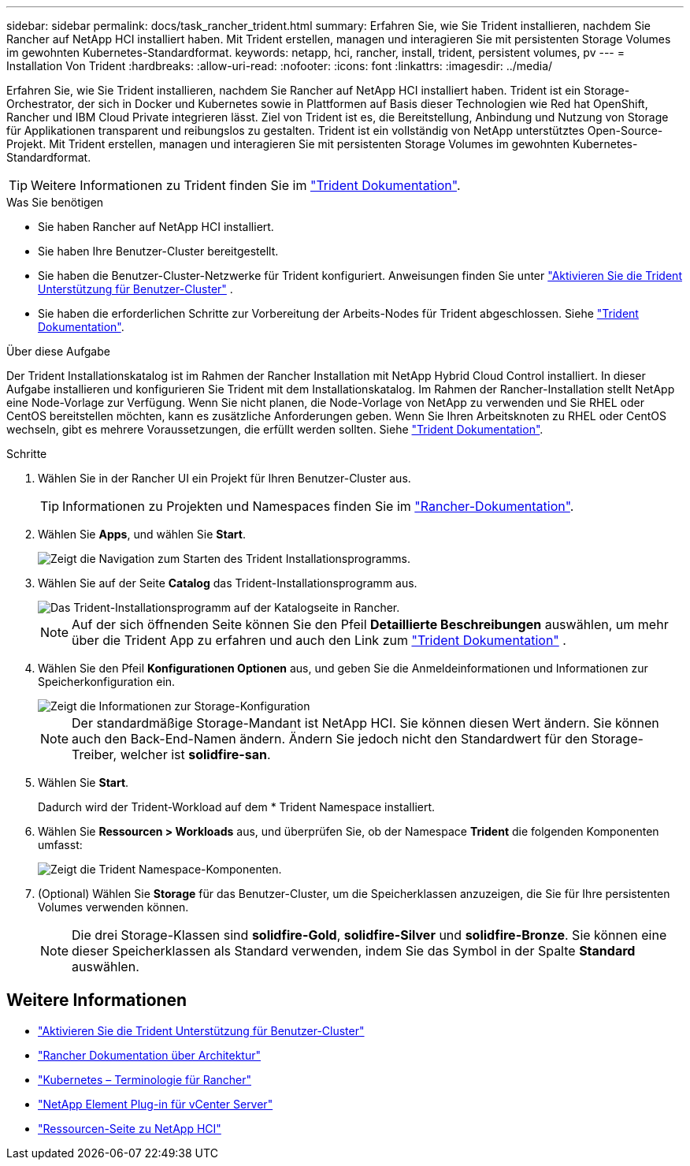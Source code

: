 ---
sidebar: sidebar 
permalink: docs/task_rancher_trident.html 
summary: Erfahren Sie, wie Sie Trident installieren, nachdem Sie Rancher auf NetApp HCI installiert haben. Mit Trident erstellen, managen und interagieren Sie mit persistenten Storage Volumes im gewohnten Kubernetes-Standardformat. 
keywords: netapp, hci, rancher, install, trident, persistent volumes, pv 
---
= Installation Von Trident
:hardbreaks:
:allow-uri-read: 
:nofooter: 
:icons: font
:linkattrs: 
:imagesdir: ../media/


[role="lead"]
Erfahren Sie, wie Sie Trident installieren, nachdem Sie Rancher auf NetApp HCI installiert haben. Trident ist ein Storage-Orchestrator, der sich in Docker und Kubernetes sowie in Plattformen auf Basis dieser Technologien wie Red hat OpenShift, Rancher und IBM Cloud Private integrieren lässt. Ziel von Trident ist es, die Bereitstellung, Anbindung und Nutzung von Storage für Applikationen transparent und reibungslos zu gestalten. Trident ist ein vollständig von NetApp unterstütztes Open-Source-Projekt. Mit Trident erstellen, managen und interagieren Sie mit persistenten Storage Volumes im gewohnten Kubernetes-Standardformat.


TIP: Weitere Informationen zu Trident finden Sie im https://netapp-trident.readthedocs.io/en/stable-v20.10/introduction.html["Trident Dokumentation"^].

.Was Sie benötigen
* Sie haben Rancher auf NetApp HCI installiert.
* Sie haben Ihre Benutzer-Cluster bereitgestellt.
* Sie haben die Benutzer-Cluster-Netzwerke für Trident konfiguriert. Anweisungen finden Sie unter link:task_trident_configure_networking.html["Aktivieren Sie die Trident Unterstützung für Benutzer-Cluster"] .
* Sie haben die erforderlichen Schritte zur Vorbereitung der Arbeits-Nodes für Trident abgeschlossen. Siehe https://netapp-trident.readthedocs.io/en/stable-v20.10/kubernetes/operations/tasks/worker.html["Trident Dokumentation"^].


.Über diese Aufgabe
Der Trident Installationskatalog ist im Rahmen der Rancher Installation mit NetApp Hybrid Cloud Control installiert. In dieser Aufgabe installieren und konfigurieren Sie Trident mit dem Installationskatalog. Im Rahmen der Rancher-Installation stellt NetApp eine Node-Vorlage zur Verfügung. Wenn Sie nicht planen, die Node-Vorlage von NetApp zu verwenden und Sie RHEL oder CentOS bereitstellen möchten, kann es zusätzliche Anforderungen geben. Wenn Sie Ihren Arbeitsknoten zu RHEL oder CentOS wechseln, gibt es mehrere Voraussetzungen, die erfüllt werden sollten. Siehe https://netapp-trident.readthedocs.io/en/stable-v20.10/kubernetes/operations/tasks/worker.html["Trident Dokumentation"^].

.Schritte
. Wählen Sie in der Rancher UI ein Projekt für Ihren Benutzer-Cluster aus.
+

TIP: Informationen zu Projekten und Namespaces finden Sie im https://rancher.com/docs/rancher/v2.x/en/cluster-admin/projects-and-namespaces/["Rancher-Dokumentation"^].

. Wählen Sie *Apps*, und wählen Sie *Start*.
+
image::rancher-install-trident.jpg[Zeigt die Navigation zum Starten des Trident Installationsprogramms.]

. Wählen Sie auf der Seite *Catalog* das Trident-Installationsprogramm aus.
+
image::rancher-trident.jpg[Das Trident-Installationsprogramm auf der Katalogseite in Rancher.]

+

NOTE: Auf der sich öffnenden Seite können Sie den Pfeil *Detaillierte Beschreibungen* auswählen, um mehr über die Trident App zu erfahren und auch den Link zum https://netapp-trident.readthedocs.io/en/stable-v20.10/introduction.html["Trident Dokumentation"^] .

. Wählen Sie den Pfeil *Konfigurationen Optionen* aus, und geben Sie die Anmeldeinformationen und Informationen zur Speicherkonfiguration ein.
+
image::rancher-trident-config.jpg[Zeigt die Informationen zur Storage-Konfiguration, die Sie für Trident eingeben sollten.]

+

NOTE: Der standardmäßige Storage-Mandant ist NetApp HCI. Sie können diesen Wert ändern. Sie können auch den Back-End-Namen ändern. Ändern Sie jedoch nicht den Standardwert für den Storage-Treiber, welcher ist *solidfire-san*.

. Wählen Sie *Start*.
+
Dadurch wird der Trident-Workload auf dem * Trident Namespace installiert.

. Wählen Sie *Ressourcen > Workloads* aus, und überprüfen Sie, ob der Namespace *Trident* die folgenden Komponenten umfasst:
+
image::rancher-trident-workload.jpg[Zeigt die Trident Namespace-Komponenten.]

. (Optional) Wählen Sie *Storage* für das Benutzer-Cluster, um die Speicherklassen anzuzeigen, die Sie für Ihre persistenten Volumes verwenden können.
+

NOTE: Die drei Storage-Klassen sind *solidfire-Gold*, *solidfire-Silver* und *solidfire-Bronze*. Sie können eine dieser Speicherklassen als Standard verwenden, indem Sie das Symbol in der Spalte *Standard* auswählen.



[discrete]
== Weitere Informationen

* link:task_trident_configure_networking.html["Aktivieren Sie die Trident Unterstützung für Benutzer-Cluster"]
* https://rancher.com/docs/rancher/v2.x/en/overview/architecture/["Rancher Dokumentation über Architektur"^]
* https://rancher.com/docs/rancher/v2.x/en/overview/concepts/["Kubernetes – Terminologie für Rancher"^]
* https://docs.netapp.com/us-en/vcp/index.html["NetApp Element Plug-in für vCenter Server"^]
* https://www.netapp.com/us/documentation/hci.aspx["Ressourcen-Seite zu NetApp HCI"^]

